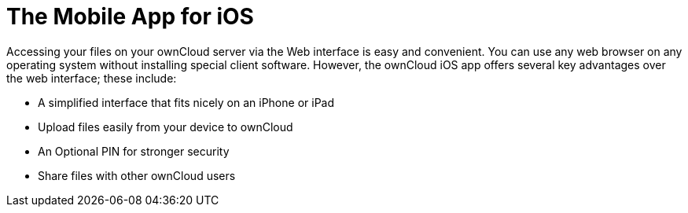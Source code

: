= The Mobile App for iOS
:keywords: ownCloud, iOS, iPhone, iPad
:description: ownCloud's Mobile App for iOS offers several key advantages over the web interface. This guide steps you through how to install, configure, use, and troubleshoot it.

Accessing your files on your ownCloud server via the Web interface is easy and convenient.
You can use any web browser on any operating system without installing special client software.
However, the ownCloud iOS app offers several key advantages over the web interface; these include:

* A simplified interface that fits nicely on an iPhone or iPad
* Upload files easily from your device to ownCloud
* An Optional PIN for stronger security
* Share files with other ownCloud users
//* Automatic synchronization of your files (soon)
